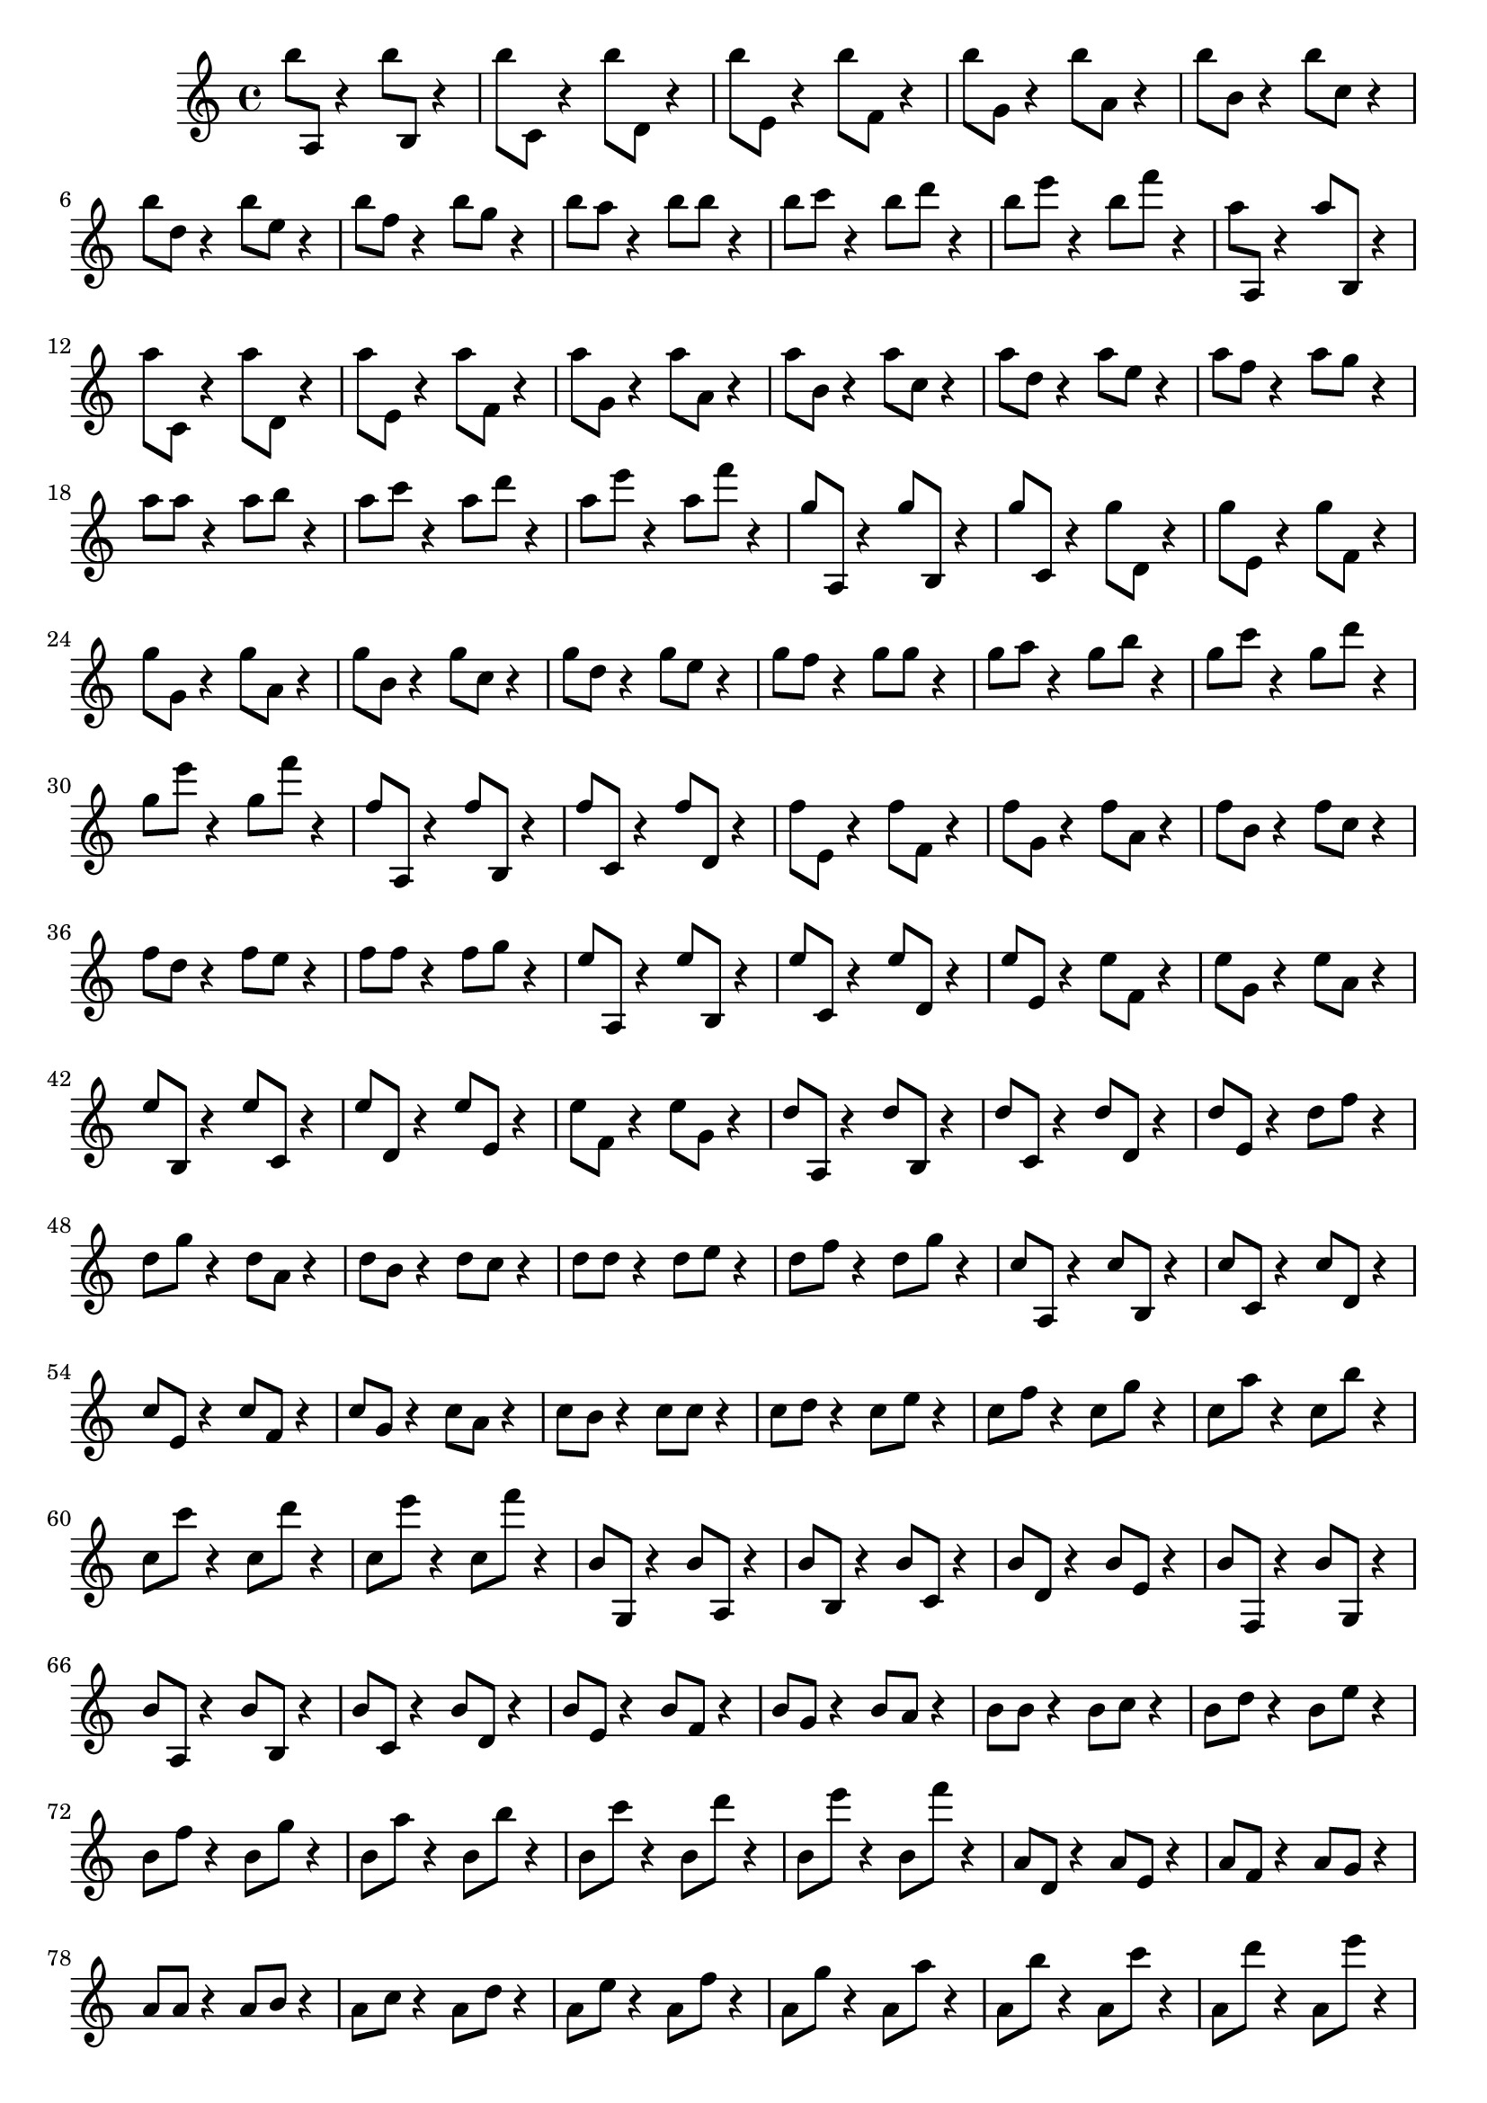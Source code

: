 \version "2.18.2"
\relative c' {
  b''8 a,, r4  b''8 b,, r4 
  b''8 c,, r4  b''8 d,, r4 
  b''8 e,, r4  b''8 f, r4 
  b'8  g, r4 b'8 a, r4 
  b'8  b, r4   b'8 c, r4 
  b'8  d, r4   b'8 e, r4 
  b'8  f r4   b8 g r4
  b8  a r4   b8 b r4
  b8  c r4   b8 d r4
  b8  e r4   b8 f' r4

  a,8 a,, r4  a''8 b,, r4 
  a''8 c,, r4  a''8 d,, r4 
  a''8 e, r4   a'8 f, r4 
  a'8  g, r4   a'8 a, r4 
  a'8  b, r4   a'8 c, r4 
  a'8  d, r4   a'8 e r4 
  a8  f r4   a8 g r4
  a8  a r4   a8 b r4
  a8  c r4   a8 d r4
  a8  e' r4   a,8 f' r4
 
  g,8 a,, r4  g''8 b,, r4 
  g''8 c,, r4  g''8 d, r4 
  g'8 e, r4   g'8 f, r4 
  g'8  g, r4  g'8 a, r4 
  g'8  b, r4  g'8 c, r4 
  g'8  d r4  g8 e r4 
  g8  f r4  g8 g r4
  g8  a r4  g8 b r4
  g8  c r4  g8 d' r4
  g,8  e' r4  g,8 f' r4
  
  f,8 a,, r4  f''8 b,, r4 
  f''8 c, r4   f'8 d, r4 
  f'8 e, r4   f'8 f, r4 
  f'8  g, r4  f'8 a, r4 
  f'8  b, r4  f'8 c r4 
  f8  d r4  f8 e r4 
  f8  f r4  f8 g r4

  e8 a,, r4  e''8 b, r4 
  e'8 c, r4   e'8 d, r4 
  e'8 e, r4   e'8 f, r4 
  e'8  g, r4  e'8 a, r4 
  e'8  b, r4  e'8 c, r4 
  e'8  d, r4  e'8 e, r4 
  e'8  f, r4  e'8 g, r4
  
  d'8 a, r4 d'8 b, r4 
  d'8 c, r4 d'8 d, r4 
  d'8 e, r4 d'8 f r4 
  d8 g r4 d8 a r4 
  d8 b r4 d8 c r4 
  d8 d r4 d8 e r4 
  d8 f r4 d8 g r4
  
  c,8 a, r4 c'8 b, r4
  c'8 c, r4 c'8 d, r4 
  c'8 e, r4 c'8 f, r4 
  c'8 g r4 c8 a r4 
  c8 b r4 c8 c r4 
  c8 d r4 c8 e r4 
  c8 f r4 c8 g' r4 
  c,8 a' r4 c,8 b' r4 
  c,8 c' r4 c,8 d' r4 
  c,8 e' r4 c,8 f' r4
  
  b,,8 g, r4 b'8 a, r4 
  b'8 b, r4 b'8 c, r4 
   b'8 d, r4 b'8 e, r4
   b'8 f, r4 b'8 g, r4
  b'8 a, r4 b'8 b, r4 
  b'8 c, r4 b'8 d, r4 
  b'8 e, r4 b'8 f r4 
  b8 g r4 b8 a r4 
  b8 b r4 b8 c r4 
  b8 d r4 b8 e r4 
  b8 f' r4 b,8 g' r4
  b,8 a' r4 b,8 b' r4
  b,8 c' r4 b,8 d' r4 
  b,8 e' r4 b,8 f'' r4 
  
  a,,8 d, r4 a'8 e r4 
  a8 f r4 a8 g r4
  a8 a r4 a8 b r4
  a8 c r4 a8 d r4 
  a8 e' r4 a,8 f' r4 
  a,8 g' r4 a,8 a' r4 
  a,8 b' r4 a,8 c' r4 
   a,8 d' r4 a,8 e'' r4
   a,,8 f'' r4 a,,8 g'' r4

  g,,8 d r4  g8 e r4 
  g8 f r4     g8 g r4
  g8 a r4     g8 b r4
  g8 c r4     g8 d' r4 
  g,8 e' r4    g,8 f' r4 
  g,8 g' r4   g,8 a' r4 
  g,8 b' r4   g,8 c' r4 
  g,8 d'' r4   g,,8 e'' r4
  g,,8 f'' r4 g,,8 g'' r4

  f,,8 d r4   f8 e r4 
  f8 f r4     f8 g r4
  f8 a r4     f8 b r4
  f8 c' r4     f,8 d' r4 
  f,8 e' r4   f,8 f' r4 
  f,8 g' r4   f,8 a' r4 
  f,8 b' r4   f,8 c'' r4 
  f,,8 d'' r4  f,,8 e'' r4
  f,,8 f'' r4 f,,8 g'' r4

  e,,8 g, r4   e'8 a, r4 
  e'8 b r4     e8 c r4  
  e8 d r4     e8 e r4  
  e8 f r4     e8 g r4
  e8 a r4     e8 b' r4
  e,8 c' r4    e,8 d' r4 
  e,8 e' r4   e,8 f' r4 
  e,8 g' r4   e,8 a' r4 
  e,8 b'' r4   e,,8 c'' r4 
  e,,8 d'' r4 e,,8 e'' r4
  e,,8 f'' r4 e,,8 g'' r4

  d,,8 g, r4  d'8 a r4 
  d8 b r4    d8 c r4  
  d8 d r4     d8 e r4  
  d8 f r4     d8 g r4
  d8 a' r4     d,8 b' r4
  d,8 c' r4   d,8 d' r4 
  d,8 e' r4   d,8 f' r4 
  d,8 g' r4   d,8 a'' r4 
  d,,8 b'' r4  d,,8 c'' r4 
  d,,8 d'' r4 d,,8 e'' r4
  d,,8 f'' r4 d,,8 g'' r4

  c,,,8 g r4  c8 a r4 
  c8 b r4     c8 c r4  
  c8 d r4     c8 e r4  
  c8 f r4     c8 g' r4
  c,8 a' r4    c,8 b' r4
  c,8 c' r4   c,8 d' r4 
  c,8 e' r4   c,8 f' r4 
  c,8 g'' r4   c,,8 a'' r4 
  c,,8 b'' r4 c,,8 c'' r4 
  c,,8 d'' r4 c,,8 e'' r4
  c,,8 f'' r4 c,,8 g''' r4  

  b,,,8 g r4  b8 a r4 
  b8 b r4     b8 c r4  
  b8 d r4     b8 e r4  
  b8 f' r4     b,8 g' r4
  b,8 a' r4   b,8 b' r4
  b,8 c' r4   b,8 d' r4 
  b,8 e' r4   b,8 f'' r4 
  b,,8 g'' r4  b,,8 a'' r4 
  b,,8 b'' r4 b,,8 c'' r4 
  b,,8 d'' r4 b,,8 e'' r4
  b,,8 f''' r4 b,,,8 g''' r4 
}

